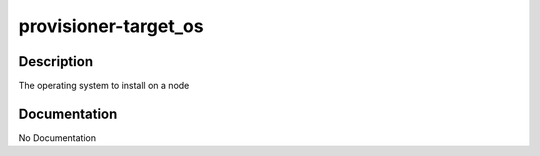 =====================
provisioner-target_os
=====================

Description
===========
The operating system to install on a node

Documentation
=============

No Documentation
